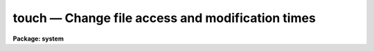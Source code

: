 touch — Change file access and modification times
=================================================

**Package: system**

.. raw:: html

  <BODY>
  <TABLE WIDTH="100%" BORDER=0><TR>
  <TD ALIGN=LEFT><FONT SIZE=4>
  <B>touch (Jan04)</B></FONT></TD>
  <TD ALIGN=CENTER><FONT SIZE=4>
  <B>system</B>
  </FONT></TD>
  <TD ALIGN=RIGHT><FONT SIZE=4>
  <B>touch (Jan04)</B></FONT></TD>
  </TR></TABLE><P>
  <TITLE>touch</TITLE>
  <UL>
  </UL>
  <H2><A NAME="s_name">NAME</A></H2>
  <! BeginSection: 'NAME'>
  <UL>
  touch -- change file access and modification times
  </UL>
  <! EndSection:   'NAME'>
  <H2><A NAME="s_usage">USAGE</A></H2>
  <! BeginSection: 'USAGE'>
  <UL>
  touch files
  </UL>
  <! EndSection:   'USAGE'>
  <H2><A NAME="s_parameters">PARAMETERS</A></H2>
  <! BeginSection: 'PARAMETERS'>
  <UL>
  <DL>
  <DT><B><A NAME="l_files">files</A></B></DT>
  <! Sec='PARAMETERS' Level=0 Label='files' Line='files'>
  <DD>List of files to be created or touched.
  </DD>
  </DL>
  <DL>
  <DT><B><A NAME="l_create">create = yes</A></B></DT>
  <! Sec='PARAMETERS' Level=0 Label='create' Line='create = yes'>
  <DD>If enabled, the file will be created as a zero-length text file if it doesn't
  already exist.
  </DD>
  </DL>
  <DL>
  <DT><B><A NAME="l_atime">atime = yes</A></B></DT>
  <! Sec='PARAMETERS' Level=0 Label='atime' Line='atime = yes'>
  <DD>Change the access time of the file.  Will not change the modification time
  unless <I>mtime</I> is also set.
  </DD>
  </DL>
  <DL>
  <DT><B><A NAME="l_mtime">mtime = yes</A></B></DT>
  <! Sec='PARAMETERS' Level=0 Label='mtime' Line='mtime = yes'>
  <DD>Change the modification time of the file.  Will not change the access time
  unless <I>atime</I> is also set.
  </DD>
  </DL>
  <DL>
  <DT><B><A NAME="l_time">time = "<TT></TT>"</A></B></DT>
  <! Sec='PARAMETERS' Level=0 Label='time' Line='time = ""'>
  <DD>Time and date to set for the file.  The format of this string may be any
  of DD/MM/YY or CCYY-MM-DD (in which case time is assumed to be midnight of
  that day), or CCYY-MM-DDTHH:MM:SS[.SSS...] to specify both date and time.
  If not specified, the current system time is used unless the <I>ref_file</I>
  parameter is set.  If specified, <I>ref_file</I> will be ignored.
  </DD>
  </DL>
  <DL>
  <DT><B><A NAME="l_ref_file">ref_file = "<TT></TT>"</A></B></DT>
  <! Sec='PARAMETERS' Level=0 Label='ref_file' Line='ref_file = ""'>
  <DD>Use the corresponding times of the specified file for modifying the
  times of the <I>input_files</I>.  If not specified, the current time is
  used unless the <I>time</I> parameter is set.
  </DD>
  </DL>
  <DL>
  <DT><B><A NAME="l_verbose">verbose = no</A></B></DT>
  <! Sec='PARAMETERS' Level=0 Label='verbose' Line='verbose = no'>
  <DD>Print verbose output of the files and times being reset.
  </DD>
  </DL>
  </UL>
  <! EndSection:   'PARAMETERS'>
  <H2><A NAME="s_description">DESCRIPTION</A></H2>
  <! BeginSection: 'DESCRIPTION'>
  <UL>
  The <I>touch</I> task sets the access and modification times of each file
  in the <I>files</I> list.  The file will be created if it does not already
  exist when the <I>create</I> parameter is set.  The time used can be
  specified by <I>time</I> parameter or by the corresponding fields of the
  file specified by <I>ref_file</I>, otherwise the current system time will
  be used.  The task will update both the modification and access times of
  the file unless disabled by the <I>atime</I> or <I>mtime</I> parameter.
  <P>
  </UL>
  <! EndSection:   'DESCRIPTION'>
  <H2><A NAME="s_examples">EXAMPLES</A></H2>
  <! BeginSection: 'EXAMPLES'>
  <UL>
  <P>
  1.  Update the times of all SPP source files in the current directory:
  <P>
  	cl&gt; touch *.x
  <P>
  2.  Create an empty file on a remode node:
  <P>
  	cl&gt; touch ursa!/data/trigger_file
  <P>
  3.  Reset the file modification time to 2:33:45 pm on June 5, 2003:
  <P>
  	cl&gt; touch nite1.fits time="<TT>2003-06-05T14:23:45</TT>"
  <P>
  4.  Reset the file modification time to match dev$hosts:
  <P>
  	cl&gt; touch nite1.fits ref_file=dev$hosts
  <P>
  </UL>
  <! EndSection:   'EXAMPLES'>
  <H2><A NAME="s_see_also">SEE ALSO</A></H2>
  <! BeginSection: 'SEE ALSO'>
  <UL>
  </UL>
  <! EndSection:    'SEE ALSO'>
  
  <! Contents: 'NAME' 'USAGE' 'PARAMETERS' 'DESCRIPTION' 'EXAMPLES' 'SEE ALSO'  >
  
  </BODY>
  </HTML>